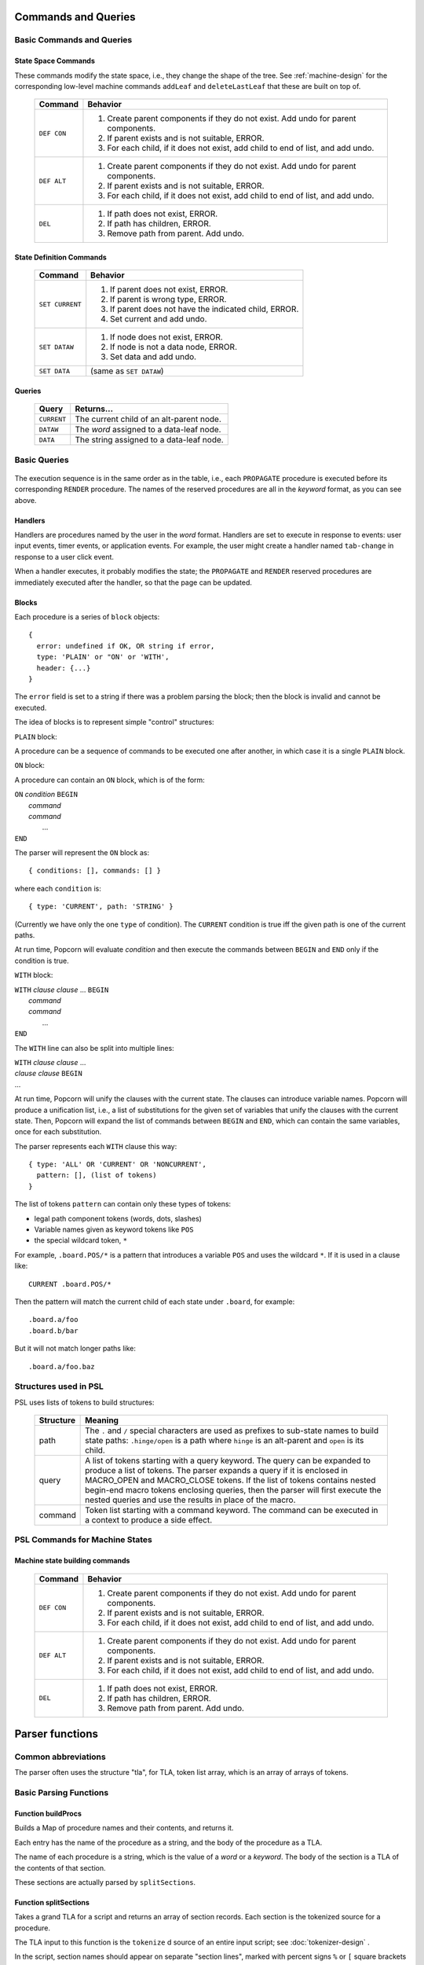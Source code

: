 .. _executor-commands:

Commands and Queries
=======================

Basic Commands and Queries
----------------------------


State Space Commands
^^^^^^^^^^^^^^^^^^^^

These commands modify the state space, i.e., they change the shape of
the tree.  See :ref:`machine-design` for the corresponding low-level
machine commands ``addLeaf`` and ``deleteLastLeaf`` that these
are built on top of.

  ==============  ==============================================
  Command         Behavior
  ==============  ==============================================
  ``DEF CON``     1. Create parent components if they do not exist.
                     Add undo for parent components.
                  2. If parent exists and is not suitable, ERROR.
                  3. For each child, if it does not exist,
                     add child to end of list, and add undo.
  ``DEF ALT``     1. Create parent components if they do not exist.
                     Add undo for parent components.
                  2. If parent exists and is not suitable, ERROR.
                  3. For each child, if it does not exist,
                     add child to end of list, and add undo.
  ``DEL``         1. If path does not exist, ERROR.
                  2. If path has children, ERROR.
                  3. Remove path from parent. Add undo.
  ==============  ==============================================



State Definition Commands
^^^^^^^^^^^^^^^^^^^^^^^^^^^

  ================  =================================================
  Command           Behavior
  ================  =================================================
  ``SET CURRENT``   1. If parent does not exist, ERROR.
                    2. If parent is wrong type, ERROR.
                    3. If parent does not have the indicated child,
                       ERROR.
                    4. Set current and add undo.
  ``SET DATAW``     1. If node does not exist, ERROR.
                    2. If node is not a data node, ERROR.
                    3. Set data and add undo.
  ``SET DATA``      (same as ``SET DATAW``)
  ================  =================================================


Queries
^^^^^^^^^^^^^^^^^^^^^^^^^^^

  ==============  ==============================================
  Query           Returns...
  ==============  ==============================================
  ``CURRENT``     The current child of an alt-parent node.
  ``DATAW``       The *word* assigned to a data-leaf node.
  ``DATA``        The string assigned to a data-leaf node.
  ==============  ==============================================



Basic Queries
---------------------------------


  ==============  =======================  ====================
  Command                          Executed when...
  ==============  =======================  ====================
  ``IPROPAGATE``  Set up initial state     The page is loaded
  ``IRENDER``     Modify DOM               The page is loaded
  ``PROPAGATE``   Update dependent state   The state is changed
  ``RENDER``      Modify DOM               The state is changed
  ==============  =======================  ====================
 
The execution sequence is in the same order as in the table, i.e.,
each ``PROPAGATE`` procedure is executed before its corresponding
``RENDER`` procedure.  The names of the reserved procedures are all in
the *keyword* format, as you can see above.

Handlers
^^^^^^^^^^^^^^^^^^^^^^^^^^^^^^^^^^^^^

Handlers are procedures named by the user in the *word* format.
Handlers are set to execute in response to events: user input events,
timer events, or application events. For example, the user might
create a handler named ``tab-change`` in response to a user click
event.

When a handler executes, it probably modifies the state; the
``PROPAGATE`` and ``RENDER`` reserved procedures are immediately
executed after the handler, so that the page can be updated.

Blocks
^^^^^^^^^^^^^^^^^^^^^^^^^^^

Each procedure is a series of ``block`` objects::

  {
    error: undefined if OK, OR string if error,
    type: 'PLAIN' or "ON' or 'WITH',
    header: {...}
  }

The ``error`` field is set to a string if there was a problem parsing
the block; then the block is invalid and cannot be executed.

The idea of blocks is to represent simple "control" structures:

``PLAIN`` block:

A procedure can be a sequence of commands to be executed one after
another, in which case it is a single ``PLAIN`` block.

``ON`` block:

A procedure can contain an ``ON`` block, which is of the form:

|  ``ON`` *condition* ``BEGIN``
|   *command*
|   *command*
|    ...
|  ``END``

The parser will represent the ``ON`` block as::

  { conditions: [], commands: [] }

where each ``condition`` is::

  { type: 'CURRENT', path: 'STRING' }

(Currently we have only the one ``type`` of condition). The
``CURRENT`` condition is true iff the given path is one of the current
paths.

At run time, Popcorn will evaluate *condition* and then execute the
commands between ``BEGIN`` and ``END`` only if the condition is true.

``WITH`` block:
 
|  ``WITH`` *clause* *clause* ... ``BEGIN``
|   *command*
|   *command*
|    ...
|  ``END``

The ``WITH`` line can also be split into multiple lines:

|  ``WITH`` *clause* *clause* ...
|  *clause* *clause* ``BEGIN``
|  ...

At run time, Popcorn will unify the clauses with the current
state. The clauses can introduce variable names. Popcorn will produce
a unification list, i.e., a list of substitutions for the given set of
variables that unify the clauses with the current state. Then, Popcorn
will expand the list of commands between ``BEGIN`` and ``END``, which
can contain the same variables, once for each substitution.

The parser represents each ``WITH`` clause this way::

  { type: 'ALL' OR 'CURRENT' OR 'NONCURRENT',
    pattern: [], (list of tokens)
  }

The list of tokens ``pattern`` can contain only these types of tokens:

- legal path component tokens (words, dots, slashes)
- Variable names given as keyword tokens like ``POS``
- the special wildcard token, ``*``

For example, ``.board.POS/*`` is a pattern that introduces a
variable ``POS`` and uses the wildcard ``*``. If it is used in a
clause like::

  CURRENT .board.POS/*

Then the pattern will match the current child of each state under
``.board``, for example::

  .board.a/foo
  .board.b/bar

But it will not match longer paths like::

  .board.a/foo.baz


Structures used in PSL
--------------------------

PSL uses lists of tokens to build structures:

  ==============  =====================================================
  Structure       Meaning
  ==============  =====================================================
  path            The ``.`` and ``/`` special characters are used
                  as prefixes to sub-state names to build
                  state paths: ``.hinge/open`` is a path where
                  ``hinge`` is an alt-parent and ``open`` is its
                  child.

  query           A list of tokens starting with a query keyword. The
                  query can be expanded to produce a list of
                  tokens. The parser expands a query if it is enclosed
                  in MACRO_OPEN and MACRO_CLOSE tokens.  If the list
                  of tokens contains nested begin-end macro tokens
                  enclosing queries, then the parser will first
                  execute the nested queries and use the results in
                  place of the macro.
  
  command         Token list starting with a command keyword.
                  The command can be executed in a context
                  to produce a side effect.

  ==============  =====================================================


PSL Commands for Machine States
--------------------------------


Machine state building commands
^^^^^^^^^^^^^^^^^^^^^^^^^^^^^^^^^^

  ==============  ==============================================
  Command         Behavior
  ==============  ==============================================
  ``DEF CON``     1. Create parent components if they do not exist.
                     Add undo for parent components.
                  2. If parent exists and is not suitable, ERROR.
                  3. For each child, if it does not exist,
                     add child to end of list, and add undo.
  ``DEF ALT``     1. Create parent components if they do not exist.
                     Add undo for parent components.
                  2. If parent exists and is not suitable, ERROR.
                  3. For each child, if it does not exist,
                     add child to end of list, and add undo.
  ``DEL``         1. If path does not exist, ERROR.
                  2. If path has children, ERROR.
                  3. Remove path from parent. Add undo.
  ==============  ==============================================



Parser functions
=====================

Common abbreviations
------------------------

The parser often uses the structure "tla", for TLA, token list array,
which is an array of arrays of tokens.

Basic Parsing Functions
-------------------------

Function buildProcs
^^^^^^^^^^^^^^^^^^^^^

Builds a Map of procedure names and their contents, and returns it.

Each entry has the name of the procedure as a string, and the body of
the procedure as a TLA.

The name of each procedure is a string, which is the value of a *word*
or a *keyword*. The body of the section is a TLA of the contents of that
section.

These sections are actually parsed by ``splitSections``.


Function splitSections
^^^^^^^^^^^^^^^^^^^^^^^^

Takes a grand TLA for a script and returns an array of section
records. Each section is the tokenized source for a procedure.

The TLA input to this function is the ``tokenize`` d source of
an entire input script; see :doc:`tokenizer-design` .

In the script, section names should appear on separate "section
lines", marked with percent signs ``%`` or ``[`` square brackets ``]``
like a Microsoft INI file.

Each returned record contains one section name and a TLA for the lines
following the section name.

Example: given this input as a TLA:

|  ``% SECTIONONE``
|  ...*lines*...
|  ...*lines*...
|  ...*lines*...
|  ``[ SECTIONTWO ]``
|  ...lines...
|  ...lines...

Return this output::
  
  [
    {section: "SECTIONONE", tla: [...] },
    {section: "SECTIONTWO", tla: [...] },
  ]

The section name must be single *word* or a single *keyword*. The
output record contains the actual value, as a string.

In the input, any content must be inside a section.  If the first
nonempty line is not a section line, then we return null.


Function getScriptBlock
^^^^^^^^^^^^^^^^^^^^^^^^^^

Each block is created by the function ``getScriptBlock``, which takes
a TLA (token list array) that is the tokenized body of the proc, and
returns a ``block`` structure read from the beginning of the TLA:

``numLists``
  is the number of lists consumed by this block.  The purpose of the
  ``numLists`` member is that you can call this function again on the
  remaining lists in the proc until the proc is fully consumed.

``type``
  is one of ``PLAIN``, ``ON``, or ``WITH``

``header``
  the value of ``header`` is ``type``-specific:

  |   ``PLAIN`` - ``undefined``
  |   ``ON`` - TLA, a list of conditions, each starting with
  |            a keyword, which currently must be ``CURRENT``.
  |            The rest of the condition is a valid path.
  |   ``WITH`` - TLA, a list of clauses, each starting with
  |            a keyword, one of ``CURRENT``, ``NONCURRENT``,
  |            or ``ALL``. The rest of the clause is a valid
  |            path, except that some words might be replaced
  |            with a ``{VARIABLE}`` or an ``ASTERISK``.

``error``
  is ``undefined``, or ``string`` if there is an error.  If the
  function sets ``error`` to a ``string``, then the block is invalid
  and should not be used; there is no way to continue parsing the rest
  of the proc, and parsing should be abandoned

``tla``
  is the array of lists to be executed as commands.  In the case of
  ``WITH`` clauses, this array might be replicated many times, once
  for each substitution, when executing.


Function buildBlocks
^^^^^^^^^^^^^^^^^^^^^^

Calls ``getScriptBlock`` repeatedly and returns an array of all
the blocks read. If a block had an error parsing, then ``buildBlocks``
returns an error string instead.


Function substVars
^^^^^^^^^^^^^^^^^^^

Takes a token array and returns another identical one, except that any
variable token like ``{VAR}`` is replaced by the result of a passed-in
function ``f``.  The function ``f`` should take the value of the
``{VAR}`` token, i.e, the string ``VAR``, and return an array of
tokens. The tokens are interpolated instead of the original ``{VAR}``.

Returns ``[num, tokArray]``, where ``num`` is the number of
successful substitutions performed.
